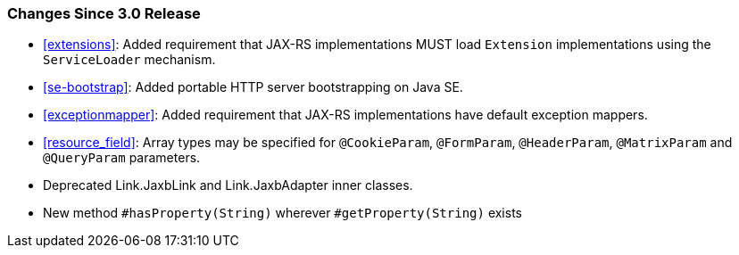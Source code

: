 ////
*******************************************************************
* Copyright (c) 2020 Eclipse Foundation
*
* This specification document is made available under the terms
* of the Eclipse Foundation Specification License v1.0, which is
* available at https://www.eclipse.org/legal/efsl.php.
*******************************************************************
////

[[changes-since-3.0-release]]
=== Changes Since 3.0 Release

* <<extensions>>: Added requirement that JAX-RS implementations MUST load
`Extension` implementations using the `ServiceLoader` mechanism.
* <<se-bootstrap>>: Added portable HTTP server bootstrapping on Java SE.
* <<exceptionmapper>>: Added requirement that JAX-RS implementations have 
default exception mappers.
* <<resource_field>>: Array types may be specified for `@CookieParam`,
`@FormParam`, `@HeaderParam`, `@MatrixParam` and `@QueryParam` parameters.
* Deprecated Link.JaxbLink and Link.JaxbAdapter inner classes.
* New method `#hasProperty(String)` wherever `#getProperty(String)` exists
